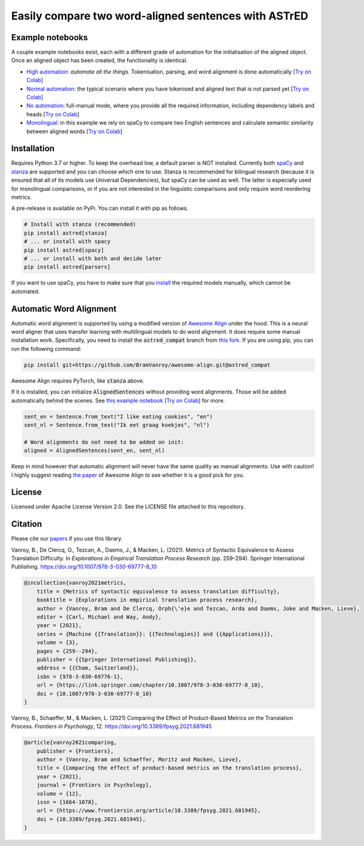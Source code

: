 Easily compare two word-aligned sentences with ASTrED
=====================================================

Example notebooks
-----------------

A couple example notebooks exist, each with a different grade of automation for the initialisation of the aligned object. 
Once an aligned object has been created, the functionality is identical.

- `High automation`_: *automate all the things*. Tokenisation, parsing, and word alignment is done automatically
  [`Try on Colab <https://colab.research.google.com/github/BramVanroy/astred/blob/master/examples/full-auto.ipynb>`__]
- `Normal automation`_: the typical scenario where you have tokenised and aligned text that is not parsed yet
  [`Try on Colab <https://colab.research.google.com/github/BramVanroy/astred/blob/master/examples/automatic-parsing.ipynb>`__]
- `No automation`_: full-manual mode, where you provide all the required information, including dependency labels
  and heads [`Try on Colab <https://colab.research.google.com/github/BramVanroy/astred/blob/master/examples/full-manual.ipynb>`__]
- `Monolingual`_: in this example we rely on spaCy to compare two English sentences and calculate semantic similarity
  between aligned words [`Try on Colab <https://colab.research.google.com/github/BramVanroy/astred/blob/master/examples/monolingual.ipynb>`__]

.. _High automation: examples/full-auto.ipynb
.. _Normal automation: examples/automatic-parsing.ipynb
.. _No automation: examples/full-manual.ipynb
.. _Monolingual: examples/monolingual.ipynb

Installation
------------

Requires Python 3.7 or higher. To keep the overhead low, a default parser is NOT installed. Currently both `spaCy`_ and
`stanza`_ are supported and you can choose which one to use. Stanza is recommended for bilingual research (because it
is ensured that all of its models use Universal Dependencies), but spaCy can be used as well. The latter is especially
used for monolingual comparisons, or if you are not interested in the linguistic comparisons and only require word
reordering metrics.

A pre-release is available on PyPi. You can install it with pip as follows.

.. code-block:: bash

    # Install with stanza (recommended)
    pip install astred[stanza]
    # ... or install with spacy
    pip install astred[spacy]
    # ... or install with both and decide later
    pip install astred[parsers]

If you want to use spaCy, you have to make sure that you `install`_ the required models manually, which cannot be
automated.

.. _spaCy: https://spacy.io/
.. _stanza: https://github.com/stanfordnlp/stanza
.. _install: https://spacy.io/usage/models

Automatic Word Alignment
------------------------

Automatic word alignment is supported by using a modified version of `Awesome Align`_ under the hood. This is a neural
word aligner that uses transfer learning with multilingual models to do word alignment. It does require
some manual installation work. Specifically, you need to install the :code:`astred_compat` branch from `this fork`_.
If you are using pip, you can run the following command:

.. code-block:: bash

    pip install git+https://github.com/BramVanroy/awesome-align.git@astred_compat

Awesome Align requires PyTorch, like :code:`stanza` above.

If it is installed, you can initialize :code:`AlignedSentences` without providing word alignments. Those will be added
automatically behind the scenes. See `this example notebook`_ [`Try on Colab <https://colab.research.google.com/github/BramVanroy/astred/blob/master/examples/full-auto.ipynb>`__] for more.

.. code-block:: bash

	sent_en = Sentence.from_text("I like eating cookies", "en")
	sent_nl = Sentence.from_text("Ik eet graag koekjes", "nl")

	# Word alignments do not need to be added on init:
	aligned = AlignedSentences(sent_en, sent_nl)

Keep in mind however that automatic alignment will never have the same quality as manual alignments. Use with caution!
I highly suggest reading `the paper`_ of Awesome Align to see whether it is a good pick for you.

.. _Awesome Align: https://github.com/neulab/awesome-align
.. _this fork: https://github.com/BramVanroy/awesome-align/tree/astred_compat
.. _this example notebook: examples/full-auto.ipynb
.. _the paper: https://arxiv.org/abs/2101.08231

License
-------
Licensed under Apache License Version 2.0. See the LICENSE file attached to this repository.

Citation
--------
Please cite our `papers`_ if you use this library.

Vanroy, B., De Clercq, O., Tezcan, A., Daems, J., & Macken, L. (2021). Metrics of Syntactic Equivalence to Assess
Translation Difficulty. In *Explorations in Empirical Translation Process Research* (pp. 259–294). Springer International
Publishing. https://doi.org/10.1007/978-3-030-69777-8_10

.. code-block::

	@incollection{vanroy2021metrics,
	    title = {Metrics of syntactic equivalence to assess translation difficulty},
	    booktitle = {Explorations in empirical translation process research},
	    author = {Vanroy, Bram and De Clercq, Orph{\'e}e and Tezcan, Arda and Daems, Joke and Macken, Lieve},
	    editor = {Carl, Michael and Way, Andy},
	    year = {2021},
	    series = {Machine {{Translation}}: {{Technologies}} and {{Applications}}},
	    volume = {3},
	    pages = {259--294},
	    publisher = {{Springer International Publishing}},
	    address = {{Cham, Switzerland}},
	    isbn = {978-3-030-69776-1},
	    url = {https://link.springer.com/chapter/10.1007/978-3-030-69777-8_10},
	    doi = {10.1007/978-3-030-69777-8_10}
	}

Vanroy, B., Schaeffer, M., & Macken, L. (2021) Comparing the Effect of Product-Based Metrics on the Translation Process. *Frontiers in Psychology*, 12. https://doi.org/10.3389/fpsyg.2021.681945

.. code-block::

	@article{vanroy2021comparing,
	    publisher = {Frontiers},
	    author = {Vanroy, Bram and Schaeffer, Moritz and Macken, Lieve},
	    title = {Comparing the effect of product-based metrics on the translation process},
	    year = {2021},
	    journal = {Frontiers in Psychology},
	    volume = {12}, 
	    issn = {1664-1078}, 
	    url = {https://www.frontiersin.org/article/10.3389/fpsyg.2021.681945},
	    doi = {10.3389/fpsyg.2021.681945}, 
	}


.. _papers: CITATION
